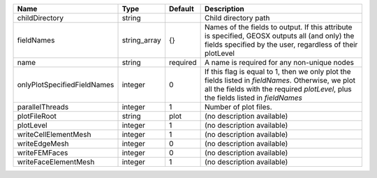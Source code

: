 

=========================== ============ ======== ======================================================================================================================================================================================== 
Name                        Type         Default  Description                                                                                                                                                                              
=========================== ============ ======== ======================================================================================================================================================================================== 
childDirectory              string                Child directory path                                                                                                                                                                     
fieldNames                  string_array {}       Names of the fields to output. If this attribute is specified, GEOSX outputs all (and only) the fields specified by the user, regardless of their plotLevel                              
name                        string       required A name is required for any non-unique nodes                                                                                                                                              
onlyPlotSpecifiedFieldNames integer      0        If this flag is equal to 1, then we only plot the fields listed in `fieldNames`. Otherwise, we plot all the fields with the required `plotLevel`, plus the fields listed in `fieldNames` 
parallelThreads             integer      1        Number of plot files.                                                                                                                                                                    
plotFileRoot                string       plot     (no description available)                                                                                                                                                               
plotLevel                   integer      1        (no description available)                                                                                                                                                               
writeCellElementMesh        integer      1        (no description available)                                                                                                                                                               
writeEdgeMesh               integer      0        (no description available)                                                                                                                                                               
writeFEMFaces               integer      0        (no description available)                                                                                                                                                               
writeFaceElementMesh        integer      1        (no description available)                                                                                                                                                               
=========================== ============ ======== ======================================================================================================================================================================================== 


